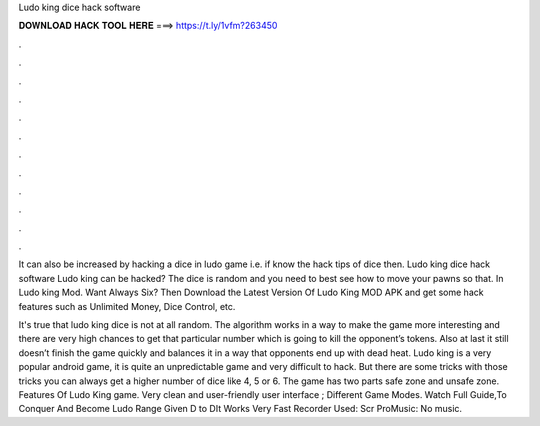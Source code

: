 Ludo king dice hack software



𝐃𝐎𝐖𝐍𝐋𝐎𝐀𝐃 𝐇𝐀𝐂𝐊 𝐓𝐎𝐎𝐋 𝐇𝐄𝐑𝐄 ===> https://t.ly/1vfm?263450



.



.



.



.



.



.



.



.



.



.



.



.

It can also be increased by hacking a dice in ludo game i.e. if know the hack tips of dice then. Ludo king dice hack software Ludo king can be hacked? The dice is random and you need to best see how to move your pawns so that. In Ludo king Mod. Want Always Six? Then Download the Latest Version Of Ludo King MOD APK and get some hack features such as Unlimited Money, Dice Control, etc.

It's true that ludo king dice is not at all random. The algorithm works in a way to make the game more interesting and there are very high chances to get that particular number which is going to kill the opponent’s tokens. Also at last it still doesn’t finish the game quickly and balances it in a way that opponents end up with dead heat. Ludo king is a very popular android game, it is quite an unpredictable game and very difficult to hack. But there are some tricks with those tricks you can always get a higher number of dice like 4, 5 or 6. The game has two parts safe zone and unsafe zone. Features Of Ludo King game. Very clean and user-friendly user interface ; Different Game Modes. Watch Full Guide,To Conquer And Become Ludo  Range Given D to DIt Works Very Fast Recorder Used: Scr ProMusic: No music.
